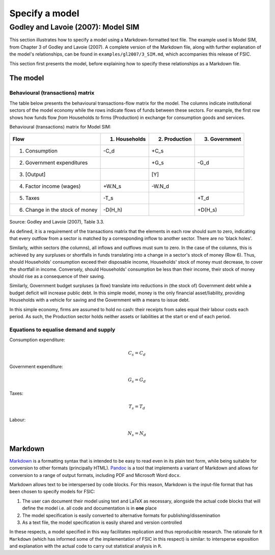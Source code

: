 .. _specify:

***************
Specify a model
***************


.. _gl2007-sim:

Godley and Lavoie (2007): Model SIM
===================================

This section illustrates how to specify a model using a Markdown-formatted text
file. The example used is Model SIM, from Chapter 3 of Godley and Lavoie
(2007). A complete version of the Markdown file, along with further explanation
of the model's relationships, can be found in ``examples/gl2007/3_SIM.md``,
which accompanies this release of FSIC.

This section first presents the model, before explaining how to specify these
relationships as a Markdown file.

.. _gl2007-sim-model:

The model
---------

.. _gl2007-flows:

Behavioural (transactions) matrix
~~~~~~~~~~~~~~~~~~~~~~~~~~~~~~~~~

The table below presents the behavioural transactions-flow matrix for the
model. The columns indicate institutional sectors of the model economy while the
rows indicate flows of funds between these sectors. For example, the first row
shows how funds flow *from* Households *to* firms (Production) in exchange for
consumption goods and services.

Behavioural (transactions) matrix for Model SIM:

================================  ==============  ==============  ==============
Flow                               1. Households   2. Production   3. Government
================================  ==============  ==============  ==============
1. Consumption                              -C_d            +C_s
2. Government expenditures                                  +G_s            -G_d
3. [Output]                                                  [Y]
4. Factor income (wages)                  +W.N_s          -W.N_d
5. Taxes                                    -T_s                            +T_d
6. Change in the stock of money          -D(H_h)                         +D(H_s)
================================  ==============  ==============  ==============

Source: Godley and Lavoie (2007), Table 3.3.

As defined, it is a requirement of the transactions matrix that the elements in
each row should sum to zero, indicating that every outflow from a sector is
matched by a corresponding inflow to another sector. There are no 'black holes'.

Similarly, within sectors (the columns), all inflows and outflows must sum to
zero. In the case of the columns, this is achieved by any surpluses or
shortfalls in funds translating into a change in a sector's stock of money (Row
6). Thus, should Households' consumption exceed their disposable income,
Households' stock of money must decrease, to cover the shortfall in
income. Conversely, should Households' consumption be less than their income,
their stock of money should rise as a consequence of their saving.

Similarly, Government budget surpluses (a flow) translate into reductions in
(the stock of) Government debt while a budget deficit will increase public
debt. In this simple model, money is the only financial asset/liability,
providing Households with a vehicle for saving and the Government with a means
to issue debt.

In this simple economy, firms are assumed to hold no cash: their receipts from
sales equal their labour costs each period. As such, the Production sector holds
neither assets or liabilities at the start or end of each period.


.. _gl2007-sim-ds:

Equations to equalise demand and supply
~~~~~~~~~~~~~~~~~~~~~~~~~~~~~~~~~~~~~~~

Consumption expenditure:

.. math::
   C_s = C_d

Government expenditure:

.. math::
   G_s = G_d

Taxes:

.. math::
   T_s = T_d

Labour:

.. math::
   N_s = N_d


.. _gl2007-sim-markdown:

Markdown
--------

Markdown_ is a formatting syntax that is intended to be easy to read even in its
plain text form, while being suitable for conversion to other formats
(principally HTML). Pandoc_ is a tool that implements a variant of Markdown and
allows for conversion to a range of output formats, including PDF and Microsoft
Word ``docx``.

.. _Markdown: http://daringfireball.net/projects/markdown/
.. _Pandoc: http://pandas.pydata.org/

Markdown allows text to be interspersed by code blocks. For this reason,
Markdown is the input-file format that has been chosen to specify models for
FSIC:

#. The user can document their model using text and LaTeX as necessary,
   alongside the actual code blocks that will define the model i.e. all code and
   documentation is in **one** place
#. The model specification is easily converted to alternative formats for
   publishing/dissemination
#. As a text file, the model specification is easily shared and version
   controlled

In these respects, a model specified in this way facilitates replication and
thus reproducible research. The rationale for ``R Markdown`` (which has informed
some of the implementation of FSIC in this respect) is similar: to intersperse
exposition and explanation with the actual code to carry out statistical
analysis in ``R``.
